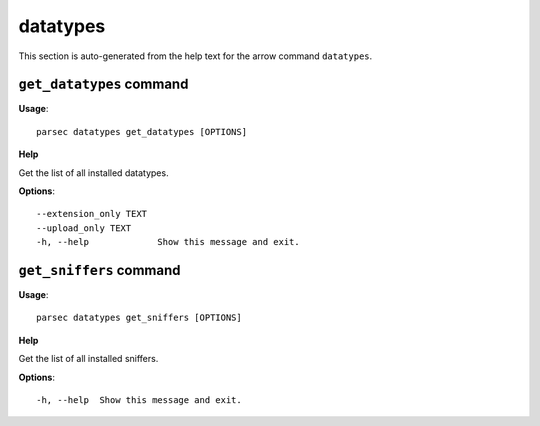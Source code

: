 datatypes
=========

This section is auto-generated from the help text for the arrow command
``datatypes``.


``get_datatypes`` command
-------------------------

**Usage**::

    parsec datatypes get_datatypes [OPTIONS]

**Help**

Get the list of all installed datatypes.

**Options**::


      --extension_only TEXT
      --upload_only TEXT
      -h, --help             Show this message and exit.
    

``get_sniffers`` command
------------------------

**Usage**::

    parsec datatypes get_sniffers [OPTIONS]

**Help**

Get the list of all installed sniffers.

**Options**::


      -h, --help  Show this message and exit.
    
